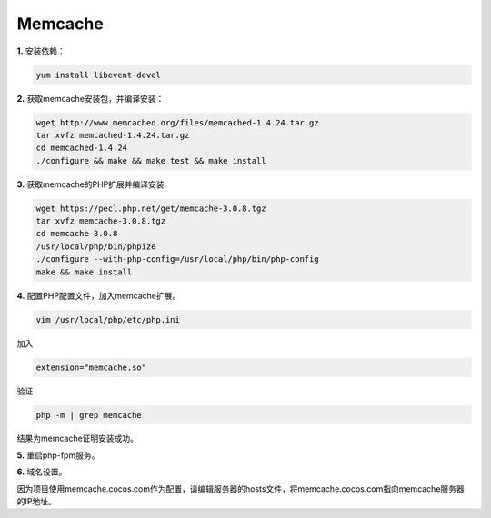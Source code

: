 ===========================
Memcache
===========================

**1.** 安装依赖：

.. code-block:: sh

	yum install libevent-devel

**2.** 获取memcache安装包，并编译安装：

.. code-block:: sh

	wget http://www.memcached.org/files/memcached-1.4.24.tar.gz
	tar xvfz memcached-1.4.24.tar.gz
	cd memcached-1.4.24
	./configure && make && make test && make install

**3.** 获取memcache的PHP扩展并编译安装:

.. code-block:: sh

	wget https://pecl.php.net/get/memcache-3.0.8.tgz
	tar xvfz memcache-3.0.8.tgz
	cd memcache-3.0.8
	/usr/local/php/bin/phpize
	./configure --with-php-config=/usr/local/php/bin/php-config
	make && make install

**4.** 配置PHP配置文件，加入memcache扩展。

.. code-block:: sh

	vim /usr/local/php/etc/php.ini

加入

.. code-block:: sh

	extension="memcache.so"

验证

.. code-block:: sh

	php -m | grep memcache

结果为memcache证明安装成功。

**5.** 重启php-fpm服务。

**6.** 域名设置。

因为项目使用memcache.cocos.com作为配置，请编辑服务器的hosts文件，将memcache.cocos.com指向memcache服务器的IP地址。